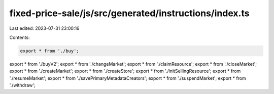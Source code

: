 fixed-price-sale/js/src/generated/instructions/index.ts
=======================================================

Last edited: 2023-07-31 23:00:16

Contents:

.. code-block:: ts

    export * from './buy';
export * from './buyV2';
export * from './changeMarket';
export * from './claimResource';
export * from './closeMarket';
export * from './createMarket';
export * from './createStore';
export * from './initSellingResource';
export * from './resumeMarket';
export * from './savePrimaryMetadataCreators';
export * from './suspendMarket';
export * from './withdraw';


